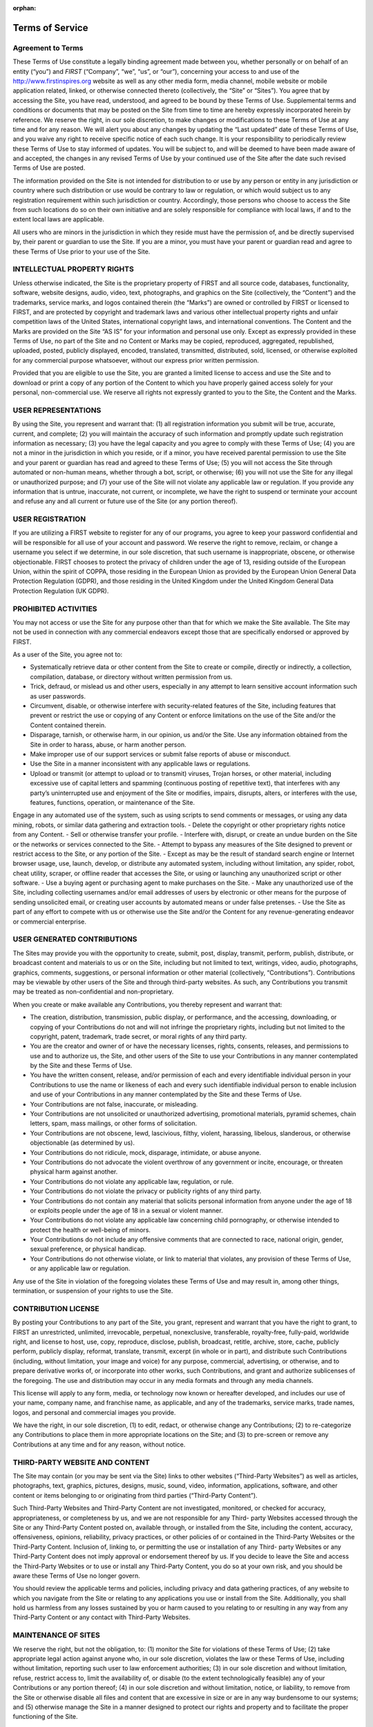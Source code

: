 :orphan:

Terms of Service
================

Agreement to Terms
------------------

These Terms of Use constitute a legally binding agreement made between you, whether
personally or on behalf of an entity (“you”) and *FIRST* (“Company”, “we”, “us”, or “our”),
concerning your access to and use of the 
`http://www.firstinspires.org <http://www.firstinspires.org>`_ website as well as any
other media form, media channel, mobile website or mobile application related, linked, or
otherwise connected thereto (collectively, the “Site” or “Sites”). You agree that by accessing the
Site, you have read, understood, and agreed to be bound by these Terms of Use.
Supplemental terms and conditions or documents that may be posted on the Site from time to
time are hereby expressly incorporated herein by reference. We reserve the right, in our sole
discretion, to make changes or modifications to these Terms of Use at any time and for any
reason. We will alert you about any changes by updating the “Last updated” date of these
Terms of Use, and you waive any right to receive specific notice of each such change. It is your
responsibility to periodically review these Terms of Use to stay informed of updates. You will be
subject to, and will be deemed to have been made aware of and accepted, the changes in any
revised Terms of Use by your continued use of the Site after the date such revised Terms of
Use are posted.

The information provided on the Site is not intended for distribution to or use by any person or
entity in any jurisdiction or country where such distribution or use would be contrary to law or
regulation, or which would subject us to any registration requirement within such jurisdiction
or country. Accordingly, those persons who choose to access the Site from such locations do
so on their own initiative and are solely responsible for compliance with local laws, if and to
the extent local laws are applicable.

All users who are minors in the jurisdiction in which they reside must have the permission of,
and be directly supervised by, their parent or guardian to use the Site. If you are a minor, you
must have your parent or guardian read and agree to these Terms of Use prior to your use of
the Site.

INTELLECTUAL PROPERTY RIGHTS
----------------------------

Unless otherwise indicated, the Site is the proprietary property of FIRST and all source code,
databases, functionality, software, website designs, audio, video, text, photographs, and
graphics on the Site (collectively, the “Content”) and the trademarks, service marks, and logos
contained therein (the “Marks”) are owned or controlled by FIRST or licensed to FIRST, and are
protected by copyright and trademark laws and various other intellectual property rights and
unfair competition laws of the United States, international copyright laws, and international
conventions. The Content and the Marks are provided on the Site “AS IS” for your information
and personal use only. Except as expressly provided in these Terms of Use, no part of the Site
and no Content or Marks may be copied, reproduced, aggregated, republished, uploaded,
posted, publicly displayed, encoded, translated, transmitted, distributed, sold, licensed, or
otherwise exploited for any commercial purpose whatsoever, without our express prior written
permission.

Provided that you are eligible to use the Site, you are granted a limited license to access and
use the Site and to download or print a copy of any portion of the Content to which you have
properly gained access solely for your personal, non-commercial use. We reserve all rights not
expressly granted to you to the Site, the Content and the Marks.

USER REPRESENTATIONS
--------------------

By using the Site, you represent and warrant that: (1) all registration information you submit will
be true, accurate, current, and complete; (2) you will maintain the accuracy of such information
and promptly update such registration information as necessary; (3) you have the legal capacity
and you agree to comply with these Terms of Use; (4) you are not a minor in the jurisdiction in
which you reside, or if a minor, you have received parental permission to use the Site and your
parent or guardian has read and agreed to these Terms of Use; (5) you will not access the Site
through automated or non-human means, whether through a bot, script, or otherwise; (6) you
will not use the Site for any illegal or unauthorized purpose; and (7) your use of the Site will not
violate any applicable law or regulation.
If you provide any information that is untrue, inaccurate, not current, or incomplete, we have the
right to suspend or terminate your account and refuse any and all current or future use of the
Site (or any portion thereof).

USER REGISTRATION
-----------------

If you are utilizing a FIRST website to register for any of our programs, you agree to keep your
password confidential and will be responsible for all use of your account and password. We
reserve the right to remove, reclaim, or change a username you select if we determine, in our
sole discretion, that such username is inappropriate, obscene, or otherwise objectionable.
FIRST chooses to protect the privacy of children under the age of 13, residing outside of the
European Union, within the spirit of COPPA, those residing in the European Union as provided
by the European Union General Data Protection Regulation (GDPR), and those residing in the
United Kingdom under the United Kingdom General Data Protection Regulation (UK GDPR).

PROHIBITED ACTIVITIES
---------------------

You may not access or use the Site for any purpose other than that for which we make the Site
available. The Site may not be used in connection with any commercial endeavors except those
that are specifically endorsed or approved by FIRST.

As a user of the Site, you agree not to:

-  Systematically retrieve data or other content from the Site to create or compile, directly or indirectly, a collection, compilation, database, or directory without written permission from us.
-  Trick, defraud, or mislead us and other users, especially in any attempt to learn sensitive account information such as user passwords.
-  Circumvent, disable, or otherwise interfere with security-related features of the Site, including features that prevent or restrict the use or copying of any Content or enforce limitations on the use of the Site and/or the Content contained therein.
-  Disparage, tarnish, or otherwise harm, in our opinion, us and/or the Site. Use any information obtained from the Site in order to harass, abuse, or harm another person.
-  Make improper use of our support services or submit false reports of abuse or misconduct.
-  Use the Site in a manner inconsistent with any applicable laws or regulations.
-  Upload or transmit (or attempt to upload or to transmit) viruses, Trojan horses, or other material, including excessive use of capital letters and spamming (continuous posting of repetitive text), that interferes with any party’s uninterrupted use and enjoyment of the Site or modifies, impairs, disrupts, alters, or interferes with the use, features, functions, operation, or maintenance of the Site.
Engage in any automated use of the system, such as using scripts to send
comments or messages, or using any data mining, robots, or similar data gathering
and extraction tools.
-  Delete the copyright or other proprietary rights notice from any Content.
-  Sell or otherwise transfer your profile.
-  Interfere with, disrupt, or create an undue burden on the Site or the networks or services connected to the Site.
-  Attempt to bypass any measures of the Site designed to prevent or restrict access to the Site, or any portion of the Site.
-  Except as may be the result of standard search engine or Internet browser usage, use, launch, develop, or distribute any automated system, including without limitation, any spider, robot, cheat utility, scraper, or offline reader that accesses the Site, or using or launching any unauthorized script or other software.
-  Use a buying agent or purchasing agent to make purchases on the Site.
-  Make any unauthorized use of the Site, including collecting usernames and/or email addresses of users by electronic or other means for the purpose of sending unsolicited email, or creating user accounts by automated means or under false pretenses.
-  Use the Site as part of any effort to compete with us or otherwise use the Site and/or the Content for any revenue-generating endeavor or commercial enterprise.

USER GENERATED CONTRIBUTIONS
----------------------------

The Sites may provide you with the opportunity to create, submit, post, display, transmit,
perform, publish, distribute, or broadcast content and materials to us or on the Site, including
but not limited to text, writings, video, audio, photographs, graphics, comments, suggestions, or
personal information or other material (collectively, “Contributions”). Contributions may be
viewable by other users of the Site and through third-party websites. As such, any Contributions
you transmit may be treated as non-confidential and non-proprietary.

When you create or make available any Contributions, you thereby represent and warrant that:

-  The creation, distribution, transmission, public display, or performance, and the accessing, downloading, or copying of your Contributions do not and will not infringe the proprietary rights, including but not limited to the copyright, patent, trademark, trade secret, or moral rights of any third party.
-  You are the creator and owner of or have the necessary licenses, rights, consents, releases, and permissions to use and to authorize us, the Site, and other users of the Site to use your Contributions in any manner contemplated by the Site and these Terms of Use.
-  You have the written consent, release, and/or permission of each and every identifiable individual person in your Contributions to use the name or likeness of each and every such identifiable individual person to enable inclusion and use of your Contributions in any manner contemplated by the Site and these Terms of Use.
-  Your Contributions are not false, inaccurate, or misleading.
-  Your Contributions are not unsolicited or unauthorized advertising, promotional materials, pyramid schemes, chain letters, spam, mass mailings, or other forms of solicitation.
-  Your Contributions are not obscene, lewd, lascivious, filthy, violent, harassing, libelous, slanderous, or otherwise objectionable (as determined by us).
-  Your Contributions do not ridicule, mock, disparage, intimidate, or abuse anyone.
-  Your Contributions do not advocate the violent overthrow of any government or incite, encourage, or threaten physical harm against another.
-  Your Contributions do not violate any applicable law, regulation, or rule.
-  Your Contributions do not violate the privacy or publicity rights of any third party.
-  Your Contributions do not contain any material that solicits personal information from anyone under the age of 18 or exploits people under the age of 18 in a sexual or violent manner.
-  Your Contributions do not violate any applicable law concerning child pornography, or otherwise intended to protect the health or well-being of minors.
-  Your Contributions do not include any offensive comments that are connected to race, national origin, gender, sexual preference, or physical handicap.
-  Your Contributions do not otherwise violate, or link to material that violates, any provision of these Terms of Use, or any applicable law or regulation.

Any use of the Site in violation of the foregoing violates these Terms of Use and may result in,
among other things, termination, or suspension of your rights to use the Site.

CONTRIBUTION LICENSE
--------------------

By posting your Contributions to any part of the Site, you grant, represent and warrant that you
have the right to grant, to FIRST an unrestricted, unlimited, irrevocable, perpetual, nonexclusive,
transferable, royalty-free, fully-paid, worldwide right, and license to host, use, copy, reproduce,
disclose, publish, broadcast, retitle, archive, store, cache, publicly perform, publicly display,
reformat, translate, transmit, excerpt (in whole or in part), and distribute such
Contributions (including, without limitation, your image and voice) for any purpose, commercial,
advertising, or otherwise, and to prepare derivative works of, or incorporate into other works,
such Contributions, and grant and authorize sublicenses of the foregoing. The use and
distribution may occur in any media formats and through any media channels.

This license will apply to any form, media, or technology now known or hereafter developed, and
includes our use of your name, company name, and franchise name, as applicable, and any of
the trademarks, service marks, trade names, logos, and personal and commercial images you
provide.

We have the right, in our sole discretion, (1) to edit, redact, or otherwise change any
Contributions; (2) to re-categorize any Contributions to place them in more appropriate locations
on the Site; and (3) to pre-screen or remove any Contributions at any time and for any reason,
without notice.

THIRD-PARTY WEBSITE AND CONTENT
-------------------------------

The Site may contain (or you may be sent via the Site) links to other websites (“Third-Party
Websites”) as well as articles, photographs, text, graphics, pictures, designs, music, sound,
video, information, applications, software, and other content or items belonging to or originating
from third parties (“Third-Party Content”).

Such Third-Party Websites and Third-Party Content are not investigated, monitored, or checked
for accuracy, appropriateness, or completeness by us, and we are not responsible for any Third-
party Websites accessed through the Site or any Third-Party Content posted on, available
through, or installed from the Site, including the content, accuracy, offensiveness, opinions,
reliability, privacy practices, or other policies of or contained in the Third-Party Websites or the
Third-Party Content. Inclusion of, linking to, or permitting the use or installation of any Third-
party Websites or any Third-Party Content does not imply approval or endorsement thereof by
us. If you decide to leave the Site and access the Third-Party Websites or to use or install any
Third-Party Content, you do so at your own risk, and you should be aware these Terms of Use
no longer govern.

You should review the applicable terms and policies, including privacy and data gathering
practices, of any website to which you navigate from the Site or relating to any applications you
use or install from the Site. Additionally, you shall hold us harmless from any losses sustained
by you or harm caused to you relating to or resulting in any way from any Third-Party Content or
any contact with Third-Party Websites.

MAINTENANCE OF SITES
--------------------

We reserve the right, but not the obligation, to: (1) monitor the Site for violations of these Terms
of Use; (2) take appropriate legal action against anyone who, in our sole discretion, violates the
law or these Terms of Use, including without limitation, reporting such user to law enforcement
authorities; (3) in our sole discretion and without limitation, refuse, restrict access to, limit the
availability of, or disable (to the extent technologically feasible) any of your Contributions or any
portion thereof; (4) in our sole discretion and without limitation, notice, or liability, to remove from
the Site or otherwise disable all files and content that are excessive in size or are in any way
burdensome to our systems; and (5) otherwise manage the Site in a manner designed to protect
our rights and property and to facilitate the proper functioning of the Site.

PRIVACY POLICY
--------------

FIRST takes your privacy seriously. As a nonprofit and a mission-driven youth-serving
organization, we are compelled to understand who we are serving, how our programs are
performing, and make improvements so that we can achieve our goals of making FIRST
accessible to any youth who wants to be part of the fun, exciting and life-changing experience.
Thus, we need to collect certain pieces of data from you to ensure we are meeting our goals
and responsibilities as a youth-serving nonprofit organization.
Please review our Privacy Policy: `FIRST Privacy Policy <https://www.firstinspires.org/about/privacy-policy>`_

COPYRIGHT INFRINGEMENTS
-----------------------

FIRST respects the intellectual property rights of others. If you believe that any material
available on or through the Site infringes upon any copyright you own or control, please
immediately notify us using the contact information provided below (a “Notification”). A copy of
your Notification will be sent to the person who posted or stored the material addressed in the
Notification. Please be advised that pursuant to applicable law you may be held liable for
damages if you make material misrepresentations in a Notification. Thus, if you are not sure that
material located on or linked to by the Site infringes upon your copyright, you should consider
contacting an attorney prior to submitting a Notification.

TERM AND TERMINATION
--------------------

These Terms of Use shall remain in full force and effect while you use the Site. WITHOUT
LIMITING ANY OTHER PROVISION OF THESE TERMS OF USE, WE RESERVE THE
RIGHT TO, IN OUR SOLE DISCRETION AND WITHOUT NOTICE OR LIABILITY, DENY
ACCESS TO AND USE OF THE SITE (INCLUDING BLOCKING CERTAIN IP
ADDRESSES), TO ANY PERSON FOR ANY REASON OR FOR NO REASON,
INCLUDING WITHOUT LIMITATION FOR BREACH OF ANY REPRESENTATION,
WARRANTY, OR COVENANT CONTAINED IN THESE TERMS OF USE OR OF ANY
APPLICABLE LAW OR REGULATION. WE MAY TERMINATE YOUR USE OR
PARTICIPATION IN THE SITE OR DELETE YOUR ACCOUNT AND ANY CONTENT OR
INFORMATION THAT YOU POSTED AT ANY TIME, WITHOUT WARNING, IN OUR SOLE
DISCRETION.

If we terminate or suspend your account for any reason, you are prohibited from registering and
creating a new account under your name, a fake or borrowed name, or the name of any third
party, even if you may be acting on behalf of the third party. In addition to terminating or
suspending your account, we reserve the right to take appropriate legal action, including without
limitation pursuing civil, criminal, and injunctive redress.

MODIFICATIONS AND INTERRUPTIONS
-------------------------------

We reserve the right to change, modify, or remove the contents of the Site at any time or for any
reason at our sole discretion without notice. However, we have no obligation to update any
information on our Site. We also reserve the right to modify or discontinue all or part of the Site
without notice at any time. We will not be liable to you or any third party for any modification,
price change, suspension, or discontinuance of the Site.

We cannot guarantee the Site will be available at all times. We may experience hardware,
software, or other problems or need to perform maintenance related to the Site, resulting in
interruptions, delays, or errors. We reserve the right to change, revise, update, suspend,
discontinue, or otherwise modify the Site at any time or for any reason without notice to you.
You agree that we have no liability whatsoever for any loss, damage, or inconvenience caused
by your inability to access or use the Site during any downtime or discontinuance of the Site.
Nothing in these Terms of Use will be construed to obligate us to maintain and support the Site
or to supply any corrections, updates, or releases in connection therewith.

GOVERNING LAW
-------------

These Terms of Use and your use of the Site are governed by and construed in accordance with
the laws of the State of New Hampshire applicable to agreements made and to be entirely
performed within the State of New Hampshire, without regard to its conflict of law principles.

CORRECTIONS
-----------

There may be information on the Site that contains typographical errors, inaccuracies, or
omissions, including descriptions, pricing, availability, and various other information. We reserve
the right to correct any errors, inaccuracies, or omissions and to change or update the
information on the Site at any time, without prior notice.


DISCLAIMER
----------

THE SITE IS PROVIDED ON AN AS-IS AND AS-AVAILABLE BASIS. YOU AGREE THAT
YOUR USE OF THE SITE AND OUR SERVICES WILL BE AT YOUR SOLE RISK. TO THE
FULLEST EXTENT PERMITTED BY LAW, WE DISCLAIM ALL WARRANTIES, EXPRESS OR
IMPLIED, IN CONNECTION WITH THE SITE AND YOUR USE THEREOF, INCLUDING,
WITHOUT LIMITATION, THE IMPLIED WARRANTIES OF MERCHANTABILITY, FITNESS
FOR A PARTICULAR PURPOSE, AND NON-INFRINGEMENT. WE MAKE NO WARRANTIES
OR REPRESENTATIONS ABOUT THE ACCURACY OR COMPLETENESS OF THE SITE’S
CONTENT OR THE CONTENT OF ANY WEBSITES LINKED TO THE SITE AND WE WILL
ASSUME NO LIABILITY OR RESPONSIBILITY FOR ANY (1) ERRORS, MISTAKES, OR
INACCURACIES OF CONTENT AND MATERIALS, (2) PERSONAL INJURY OR PROPERTY
DAMAGE, OF ANY NATURE WHATSOEVER, RESULTING FROM YOUR ACCESS TO AND
USE OF THE SITE, (3) ANY UNAUTHORIZED ACCESS TO OR USE OF OUR SECURE
SERVERS AND/OR ANY AND ALL PERSONAL INFORMATION AND/OR FINANCIAL
INFORMATION STORED THEREIN, (4) ANY INTERRUPTION OR CESSATION OF
TRANSMISSION TO OR FROM THE SITE, (5) ANY BUGS, VIRUSES, TROJAN HORSES, OR
THE LIKE WHICH MAY BE TRANSMITTED TO OR THROUGH THE SITE BY ANY THIRD
PARTY, AND/OR (6) ANY ERRORS OR OMISSIONS IN ANY CONTENT AND MATERIALS
OR FOR ANY LOSS OR DAMAGE OF ANY KIND INCURRED AS A RESULT OF THE USE OF
ANY CONTENT POSTED, TRANSMITTED, OR OTHERWISE MADE AVAILABLE VIA THE
SITE. WE DO NOT WARRANT, ENDORSE, GUARANTEE, OR ASSUME RESPONSIBILITY
FOR ANY PRODUCT OR SERVICE ADVERTISED OR OFFERED BY A THIRD PARTY
THROUGH THE SITE, ANY HYPERLINKED WEBSITE, OR ANY WEBSITE OR MOBILE
APPLICATION FEATURED IN ANY BANNER OR OTHER ADVERTISING, AND WE WILL NOT
BE A PARTY TO OR IN ANY WAY BE RESPONSIBLE FOR MONITORING ANY
TRANSACTION BETWEEN YOU AND ANY THIRD-PARTY PROVIDERS OF PRODUCTS OR
SERVICES. AS WITH THE PURCHASE OF A PRODUCT OR SERVICE THROUGH ANY
MEDIUM OR IN ANY ENVIRONMENT, YOU SHOULD USE YOUR BEST JUDGMENT AND
EXERCISE CAUTION WHERE APPROPRIATE.

LIMITATIONS OF LIABILITY
------------------------

IN NO EVENT WILL WE OR OUR DIRECTORS, EMPLOYEES, OR AGENTS BE LIABLE TO
YOU OR ANY THIRD PARTY FOR ANY DIRECT, INDIRECT, CONSEQUENTIAL,
EXEMPLARY, INCIDENTAL, SPECIAL, OR PUNITIVE DAMAGES, INCLUDING LOST
PROFIT, LOST REVENUE, LOSS OF DATA, OR OTHER DAMAGES ARISING FROM YOUR
USE OF THE SITE, EVEN IF WE HAVE BEEN ADVISED OF THE POSSIBILITY OF SUCH
DAMAGES.

INDEMNIFICATION
---------------

You agree to defend, indemnify, and hold us harmless, including our subsidiaries, affiliates, and
all of our respective officers, agents, partners, and employees, from and against any loss,
damage, liability, claim, or demand, including reasonable attorneys’ fees and expenses, made
by any third party due to or arising out of: (1) your Contributions; (2) use of the Site; (3) breach
of these Terms of Use; (4) any breach of your representations and warranties set forth in these
Terms of Use; (5) your violation of the rights of a third party, including but not limited to
intellectual property rights; or (6) any overt harmful act toward any other user of the Site with
whom you connected via the Site. Notwithstanding the foregoing, we reserve the right, at your
expense, to assume the exclusive defense and control of any matter for which you are required
to indemnify us, and you agree to cooperate, at your expense, with our defense of such claims.
We will use reasonable efforts to notify you of any such claim, action, or proceeding which is
subject to this indemnification upon becoming aware of it.

CALIFORNIA USERS AND RESIDENTS
------------------------------

If any complaint with us is not satisfactorily resolved, you can contact the Complaint Assistance
Unit of the Division of Consumer Services of the California Department of Consumer Affairs in
writing at 1625 North Market Blvd., Suite N 112, Sacramento, California 95834 or by telephone
at (800) 952-5210 or (916) 445-1254.

CONTACT US
----------

FIRST has a Data Governance Team who represents FIRST and will lead investigative
action, complaint handling and data breach notification. If you have any questions about
these terms and conditions, the practices of any of our Sites, or your dealings with any of our
Sites, contact us via email privacy@firstinspires.org or by sending a letter to:

| FIRST
| 200 Bedford Street
| Manchester, NH 03101
| Or you may call us at (800) 871-8326 or (603) 666-3906.
